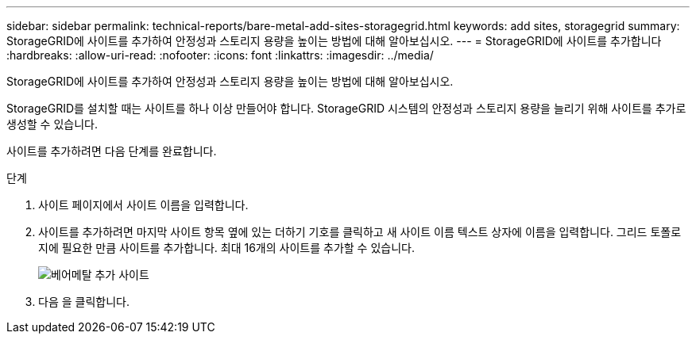 ---
sidebar: sidebar 
permalink: technical-reports/bare-metal-add-sites-storagegrid.html 
keywords: add sites, storagegrid 
summary: StorageGRID에 사이트를 추가하여 안정성과 스토리지 용량을 높이는 방법에 대해 알아보십시오. 
---
= StorageGRID에 사이트를 추가합니다
:hardbreaks:
:allow-uri-read: 
:nofooter: 
:icons: font
:linkattrs: 
:imagesdir: ../media/


[role="lead"]
StorageGRID에 사이트를 추가하여 안정성과 스토리지 용량을 높이는 방법에 대해 알아보십시오.

StorageGRID를 설치할 때는 사이트를 하나 이상 만들어야 합니다. StorageGRID 시스템의 안정성과 스토리지 용량을 늘리기 위해 사이트를 추가로 생성할 수 있습니다.

사이트를 추가하려면 다음 단계를 완료합니다.

.단계
. 사이트 페이지에서 사이트 이름을 입력합니다.
. 사이트를 추가하려면 마지막 사이트 항목 옆에 있는 더하기 기호를 클릭하고 새 사이트 이름 텍스트 상자에 이름을 입력합니다. 그리드 토폴로지에 필요한 만큼 사이트를 추가합니다. 최대 16개의 사이트를 추가할 수 있습니다.
+
image:bare-metal/bare-metal-add-sites.png["베어메탈 추가 사이트"]

. 다음 을 클릭합니다.

